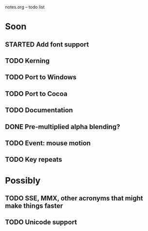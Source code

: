 notes.org -- todo list

* Soon
** STARTED Add font support
** TODO Kerning
** TODO Port to Windows
** TODO Port to Cocoa
** TODO Documentation
** DONE Pre-multiplied alpha blending?
  CLOSED: [2011-09-24 Sat 13:32]
** TODO Event: mouse motion
** TODO Key repeats

* Possibly
** TODO SSE, MMX, other acronyms that might make things faster
** TODO Unicode support

